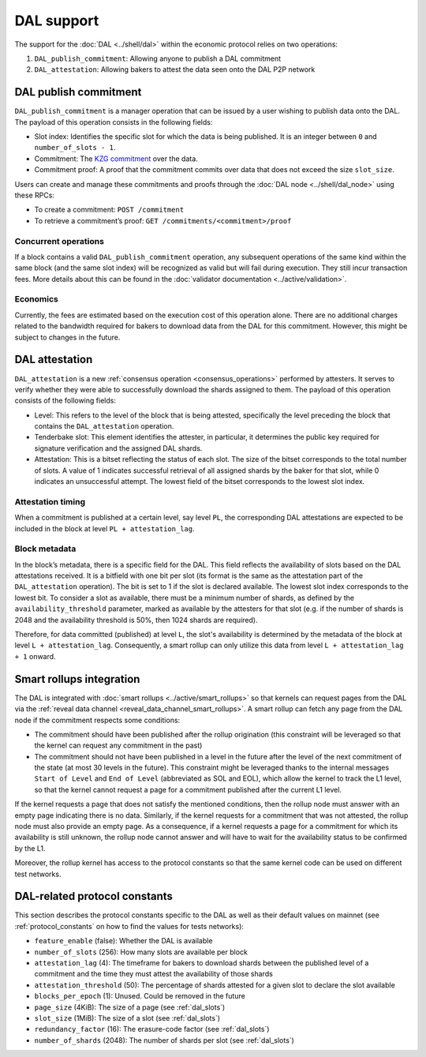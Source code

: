 ===========
DAL support
===========

The support for the :doc:`DAL <../shell/dal>` within the economic protocol relies on two operations:

#. ``DAL_publish_commitment``: Allowing anyone to publish a DAL commitment
#. ``DAL_attestation``: Allowing bakers to attest the data seen onto the DAL P2P network

DAL publish commitment
======================

``DAL_publish_commitment`` is a manager operation that can be issued by a user wishing to publish data onto the DAL. The payload of this operation consists in the following fields:

- Slot index: Identifies the specific slot for which the data is being published. It is an integer between ``0`` and ``number_of_slots - 1``.
- Commitment: The `KZG commitment <https://dankradfeist.de/ethereum/2020/06/16/kate-polynomial-commitments.html>`__ over the data.
- Commitment proof: A proof that the commitment commits over data that does not exceed the size ``slot_size``.

Users can create and manage these commitments and proofs through the :doc:`DAL node <../shell/dal_node>` using these RPCs:

- To create a commitment: ``POST /commitment``
- To retrieve a commitment’s proof: ``GET /commitments/<commitment>/proof``

Concurrent operations
---------------------

If a block contains a valid ``DAL_publish_commitment`` operation, any subsequent operations of the same kind within the same block (and the same slot index) will be recognized as valid but will fail during execution. They still incur transaction fees. More details about this can be found in the :doc:`validator documentation <../active/validation>`.

Economics
---------

Currently, the fees are estimated based on the execution cost of this operation alone. There are no additional charges related to the bandwidth required for bakers to download data from the DAL for this commitment. However, this might be subject to changes in the future.

DAL attestation
===============

``DAL_attestation`` is a new :ref:`consensus operation <consensus_operations>` performed by attesters. It serves to verify whether they were able to successfully download the shards assigned to them. The payload of this operation consists of the following fields:

- Level: This refers to the level of the block that is being attested, specifically the level preceding the block that contains the ``DAL_attestation`` operation.
- Tenderbake slot: This element identifies the attester, in particular, it determines the public key required for signature verification and the assigned  DAL shards.
- Attestation: This is a bitset reflecting the status of each slot. The size of the bitset corresponds to the total number of slots. A value of 1 indicates successful retrieval of all assigned shards by the baker for that slot, while 0 indicates an unsuccessful attempt.
  The lowest field of the bitset corresponds to the lowest slot index.

Attestation timing
------------------

When a commitment is published at a certain level, say level ``PL``, the corresponding DAL attestations are expected to be included in the block at level ``PL + attestation_lag``.

Block metadata
--------------

In the block’s metadata, there is a specific field for the DAL. This field reflects the availability of slots based on the DAL attestations received. It is a bitfield with one bit per slot (its format is the same as the attestation part of the ``DAL_attestation`` operation). The bit is set to 1 if the slot is declared available. The lowest slot index corresponds to the lowest bit. To consider a slot as available, there must be a minimum number of shards, as defined by the ``availability_threshold`` parameter, marked as available by the attesters for that slot (e.g. if the number of shards is 2048 and the availability threshold is 50%, then 1024 shards are required).

Therefore, for data committed (published) at level ``L``, the slot's availability is determined by the metadata of the block at level ``L + attestation_lag``. Consequently, a smart rollup can only utilize this data from level ``L + attestation_lag + 1`` onward.

Smart rollups integration
=========================

The DAL is integrated with :doc:`smart rollups <../active/smart_rollups>` so that kernels can request pages from the DAL via the :ref:`reveal data channel <reveal_data_channel_smart_rollups>`. A smart rollup can fetch any page from the DAL node if the commitment respects some conditions:

- The commitment should have been published after the rollup origination (this constraint will be leveraged so that the kernel can request any commitment in the past)
- The commitment should not have been published in a level in the future after the level of the next commitment of the state (at most 30 levels in the future).
  This constraint might be leveraged thanks to the internal messages ``Start of Level`` and ``End of Level`` (abbreviated as SOL and EOL), which allow the kernel to track the L1 level, so that the kernel cannot request a page for a commitment published after the current L1 level.

If the kernel requests a page that does not satisfy the mentioned conditions, then the rollup node must answer with an empty page indicating there is no data. Similarly, if the kernel requests for a commitment that was not attested, the rollup node must also provide an empty page. As a consequence, if a kernel requests a page for a commitment for which its availability is still unknown, the rollup node cannot answer and will have to wait for the availability status to be confirmed by the L1.

Moreover, the rollup kernel has access to the protocol constants so that the same kernel code can be used on different test networks.

.. _dal_constants_alpha:

DAL-related protocol constants
==============================

This section describes the protocol constants specific to the DAL as well as their default values on mainnet (see :ref:`protocol_constants` on how to find the values for tests networks):

- ``feature_enable`` (false): Whether the DAL is available
- ``number_of_slots`` (256): How many slots are available per block
- ``attestation_lag`` (4): The timeframe for bakers to download shards between the published level of a commitment and the time they must attest the availability of those shards
- ``attestation_threshold`` (50): The percentage of shards attested for a given slot to declare the slot available
- ``blocks_per_epoch`` (1): Unused. Could be removed in the future
- ``page_size`` (4KiB): The size of a page (see :ref:`dal_slots`)
- ``slot_size`` (1MiB): The size of a slot (see :ref:`dal_slots`)
- ``redundancy_factor`` (16): The erasure-code factor (see :ref:`dal_slots`)
- ``number_of_shards`` (2048): The number of shards per slot (see :ref:`dal_slots`)
